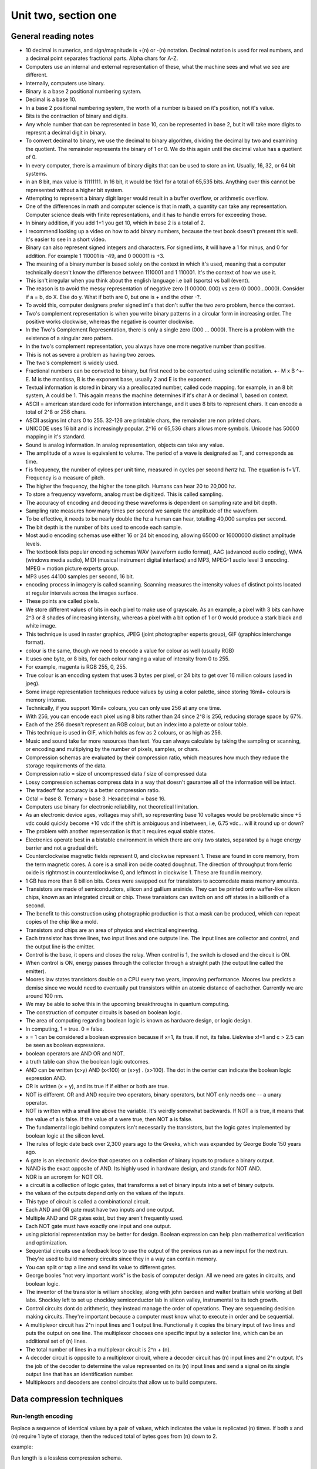 .. I'm on page 214/214 right now <-- DONE
.. Challenge work required, page 217 question 3 <-- NOT STARTED
.. assignment 2 is one exercise from chapter 4 page 215, question 19. and chapter 5 page 270, question 4. <-- NOT STARTED

Unit two, section one
++++++++++++++++++++++


General reading notes
======================

* 10 decimal is numerics, and sign/magnitude is +(n) or -(n) notation. Decimal notation is used for real numbers, and a decimal point separates fractional parts. Alpha chars for A-Z.
* Computers use an internal and external representation of these, what the machine sees and what we see are different.
* Internally, computers use binary.
* Binary is a base 2 positional numbering system.
* Decimal is a base 10.
* In a base 2 positional numbering system, the worth of a number is based on it's position, not it's value.
* Bits is the contraction of binary and digits.
* Any whole number that can be represented in base 10, can be represented in base 2, but it will take more digits to represnt a decimal digit in binary.
* To convert decimal to binary, we use the decimal to binary algorithm, dividing the decimal by two and examining the quotient. The remainder represents the binary of 1 or 0. We do this again until the decimal value has a quotient of 0.
* In every computer, there is a maximum of binary digits that can be used to store an int. Usually, 16, 32, or 64 bit systems.
* in an 8 bit, max value is 11111111. In 16 bit, it would be 16x1 for a total of 65,535 bits. Anything over this cannot be represented without a higher bit system.
* Attempting to represent a binary digit larger would result in a buffer overflow, or arithmetic overflow.
* One of the differences in math and computer science is that in math, a quantity can take any representation. Computer science deals with finite representations, and it has to handle errors for exceeding those.
* In binary addition, if you add 1+1 you get 10, which in base 2 is a total of 2.
* I recommend looking up a video on how to add binary numbers, because the text book doesn't present this well. It's easier to see in a short video.
* Binary can also represent signed integers and characters. For signed ints, it will have a 1 for minus, and 0 for addition. For example 1 110001 is -49, and 0 000011 is +3.
* The meaning of a binary number is based solely on the context in which it's used, meaning that a computer technically doesn't know the difference between 1110001 and 1 110001. It's the context of how we use it.
* This isn't irregular when you think about the english language i.e ball (sports) vs ball (event).
* The reason is to avoid the messy representation of negative zero (1 00000..000) vs zero (0 0000...0000). Consider if a = b, do X. Else do y. What if both are 0, but one is + and the other -?.
* To avoid this, computer designers prefer signed int's that don't suffer the two zero problem, hence the context.
* Two's complement representation is when you write binary patterns in a circular form in increasing order. The positive works clockwise, whereas the negative is counter clockwise.
* In the Two's Complement Representation, there is only a single zero (000 ... 0000). There is a problem with the existence of a singular zero pattern.
* In the two's complement representation, you always have one more negative number than positive. 
* This is not as severe a problem as having two zeroes.
* The two's complement is widely used.
* Fractional numbers can be conveted to binary, but first need to be converted using scientific notation. +- M x B ^+-E. M is the mantissa, B is the exponent base, usually 2 and E is the exponent.
* Textual information is stored in binary via a preallocated number, called code mapping. for example, in an 8 bit system, A could be 1. This again means the machine determines if it's char A or decimal 1, based on context.
* ASCII = american standard code for information interchange, and it uses 8 bits to represent chars. It can encode a total of 2^8 or 256 chars.
* ASCII assigns int chars 0 to 255. 32-126 are printable chars, the remainder are non printed chars.
* UNICODE uses 16 bit and is increasingly popular. 2^16 or 65,536 chars allows more symbols. Unicode has 50000 mapping in it's standard.
* Sound is analog information. In analog representation, objects can take any value.
* The amplitude of a wave is equivalent to volume. The period of a wave is designated as T, and corresponds as time.
* f is frequency, the number of cylces per unit time, measured in cycles per second *hertz* hz. The equation is f=1/T. Frequency is a measure of pitch.
* The higher the frequency, the higher the tone pitch. Humans can hear 20 to 20,000 hz.
* To store a frequency waveform, analog must be digitized. This is called sampling.
* The accuracy of encoding and decoding these waveforms is dependent on sampling rate and bit depth. 
* Sampling rate measures how many times per second we sample the amplitude of the waveform.
* To be effective, it needs to be nearly double the hz a human can hear, totalling 40,000 samples per second.
* The bit depth is the number of bits used to encode each sample.
* Most audio encoding schemas use either 16 or 24 bit encoding, allowing 65000 or 16000000 distinct amplitude levels.
* The textbook lists popular encoding schemas WAV (waveform audio format), AAC (advanced audio coding), WMA (windows media audio), MIDI (musical instrument digital interface) and MP3, MPEG-1 audio level 3 encoding. MPEG = motion picture experts group.
* MP3 uses 44100 samples per second, 16 bit.
* encoding process in imagery is called scanning. Scanning measures the intensity values of distinct points located at regular intervals across the images surface.
* These points are called pixels.
* We store different values of bits in each pixel to make use of grayscale. As an example, a pixel with 3 bits can have 2^3 or 8 shades of increasing intensity, whereas a pixel with a bit option of 1 or 0 would produce a stark black and white image.
* This technique is used in raster graphics, JPEG (joint photographer experts group), GIF (graphics interchange format).
* colour is the same, though we need to encode a value for colour as well (usually RGB)
* It uses one byte, or 8 bits, for each colour ranging a value of intensity from 0 to 255.
* For example, magenta is  RGB 255, 0, 255.
* True colour is an encoding system that uses 3 bytes per pixel, or 24 bits to get over 16 million colours (used in jpeg).
* Some image representation techniques reduce values by using a color palette, since storing 16mil+ colours is memory intense.
* Technically, if you support 16mil+ colours, you can only use 256 at any one time.
* With 256, you can encode each pixel using 8 bits rather than 24 since 2^8 is 256, reducing storage space by 67%.
* Each of the 256 doesn't represent an RGB colour, but an index into a palette or colour table.
* This technique is used in GIF, which holds as few as 2 colours, or as high as 256.
* Music and sound take far more resources than text. You can always calculate by taking the sampling or scanning, or encoding and multiplying by the number of pixels, samples, or chars.
* Compression schemas are evaluated by their compression ratio, which measures how much they reduce the storage requirements of the data.
* Compression ratio = size of uncompressed data / size of compressed data
* Lossy compression schemas compress data in a way that doesn't gaurantee all of the information will be intact.
* The tradeoff for accuracy is a better compression ratio.
* Octal = base 8. Ternary = base 3. Hexadecimal = base 16.
* Computers use binary for electronic reliability, not theoretical limitation.
* As an electronic device ages, voltages may shift, so representing base 10 voltages would be problematic since +5 vdc could quickly become +10 vdc if the shift is ambiguous and inbetween, i.e, 6.75 vdc... will it round up or down?
* The problem with another representation is that it requires equal stable states.
* Electronics operate best in a bistable environment in which there are only two states, separated by a huge energy barrier and not a gradual drift.
* Counterclockwise magnetic fields represent 0, and clockwise represent 1. These are found in core memory, from the term magnetic cores. A core is a small iron oxide coated doughnut. The direction of throughput from ferric oxide is rightmost in counterclockwise 0, and leftmost in clockwise 1. These are found in memory.
* 1 GB has more than 8 billion bits. Cores were swapped out for transistors to accomodate mass memory amounts.
* Transistors are made of semiconductors, silicon and gallium arsinide. They can be printed onto waffer-like silicon chips, known as an integrated circuit or chip. These transistors can switch on and off states in a billionth of a second.
* The benefit to this construction using photographic production is that a mask can be produced, which can repeat copies of the chip like a mold.
* Transistors and chips are an area of physics and electrical engineering.
* Each transistor has three lines, two input lines and one outpute line. The input lines are collector and control, and the output line is the emitter.
* Control is the base, it opens and closes the relay. When control is 1, the switch is closed and the circuit is ON.
* When control is ON, energy passes through the collector through a straight path (the output line called the emitter).
* Moores law states transistors double on a CPU every two years, improving performance. Moores law predicts a demise since we would need to eventually put transistors within an atomic distance of eachother. Currently we are around 100 nm.
* We may be able to solve this in the upcoming breakthroughs in quantum computing.
* The construction of computer circuits is based on boolean logic.
* The area of computing regarding boolean logic is known as hardware design, or logic design.
* In computing, 1 = true. 0 = false.
* x = 1 can be considered a boolean expression because if x=1, its true. if not, its false. Liekwise x!=1 and c > 2.5 can be seen as boolean expressions.
* boolean operators are AND OR and NOT.
* a truth table can show the boolean logic outcomes.
* AND can be written (x>y) AND (x<100) or (x>y) . (x>100). The dot in the center can indicate the boolean logic expression AND.
* OR is written (x + y), and its true if if either or both are true.
* NOT is different. OR and AND require two operators, binary operators, but NOT only needs one -- a unary operator.
* NOT is written with a small line above the variable. It's weirdly somewhat backwards. If NOT a is true, it means that the value of a is false. If the value of a were true, then NOT a is false.
* The fundamental logic behind computers isn't necessarily the transistors, but the logic gates implemented by boolean logic at the silicon level.
* The rules of logic date back over 2,300 years ago to the Greeks, which was expanded by George Boole 150 years ago.
* A gate is an electronic device that operates on a collection of binary inputs to produce a binary output.
* NAND is the exact opposite of AND. Its highly used in hardware design, and stands for NOT AND.
* NOR is an acronym for NOT OR.
* a circuit is a collection of logic gates, that transforms a set of binary inputs into a set of binary outputs.
* the values of the outputs depend only on the values of the inputs.
* This type of circuit is called a combinational circuit.
* Each AND and OR gate must have two inputs and one output.
* Multiple AND and OR gates exist, but they aren't frequently used.
* Each NOT gate must have exactly one input and one output.
* using pictorial representation may be better for design. Boolean expression can help plan mathematical verification and optimization.
* Sequential circuits use a feedback loop to use the output of the previous run as a new input for the next run. They're used to build memory circuits since they in a way can contain memory.
* You can split or tap a line and send its value to different gates. 
* George booles "not very important work" is the basis of computer design. All we need are gates in circuits, and boolean logic.
* The inventor of the transistor is william shockley, along with john bardeen and walter brattain while working at Bell labs. Shockley left to set up chockley semiconductor lab in silicon valley, instrumental to its tech growth.
* Control circuits dont do arithmetic, they instead manage the order of operations. They are sequencing decision making circuits. They're important because a computer must know what to execute in order and be sequential.
* A multiplexor circuit has 2^n input lines and 1 output line. Functionally it copies the binary input of two lines and puts the output on one line. The multiplexor chooses one specific input by a selector line, which can be an additional set of (n) lines.
* The total number of lines in a multiplexor circuit is 2^n + (n).
* A decoder circuit is opposite to a multiplexor circuit, where a decoder circuit has (n) input lines and 2^n output. It's the job of the decoder to determine the value represented on its (n) input lines and send a signal on its single output line that has an identification number.
* Multiplexors and decoders are control circuits that allow us to build computers.



Data compression techniques
============================

Run-length encoding
~~~~~~~~~~~~~~~~~~~~
Replace a sequence of identical values by a pair of values, which indicates the value is replicated (n) times. If both x and (n) require 1 byte of storage, then the reduced total of bytes goes from (n) down to 2.

example:

.. image:: ../images/cs200-run-length.png


Run length is a lossless compression schema.

Variable-length encoding
~~~~~~~~~~~~~~~~~~~~~~~~~~
Often used to encode text, but can be used with other forms. In essence, shorter codes are given to frequent common values, and longer codes for less common values.

Variable length is a lossless compression schema.


Requirements for constructing a computer
~~~~~~~~~~~~~~~~~~~~~~~~~~~~~~~~~~~~~~~~~
You can build a binary computer and its internal components using any hardware with the following criteria.

1. The stable states need to be bistable.
2. The two states need to have a large energy barrier.
3. You need to be able to sense the state the device is in without permanent destruction.
4. You can switch between the states without immense energy.


Gate schematics 
================
A gate is an electronic device that operates on a collection of binary inputs to produce a binary output.

It transforms a set of 0,1 input values into a single output value of 0 or 1, according to specific transformation rules.

The reason we use gates rather than transistors is that a transistor is too elementary to act as a fundamental design component. It needs a designer to deal with low level currents, voltages, and physics. When you group transistors together, you get more powerful building blocks (called gates).

Once we have gates, we can deal with more complex expressive mathematics instead of lower level discrete physics.

The shift from transistors to gates is one of the many examples of abstraction in computer science.


.. image:: ../images/cs200-logic-gates.png


A **NOT** gate can be created from a single transistor, since the collector is connected to the power supply and the emitter is connected to logical ground.

To create an AND gate, we connect two transistors in series:

.. image:: ../images/cs200-logic-and-schema.png

.. image:: ../images/cs200-logic-nand-schema.png


When you want to build an **AND** gate, all you have to do is add a **NOT** gate to the circuit.

.. note:: 
   A NAND gate requires two transistors, whereas the AND gate requires three. This is why NAND gates are widely used to build computer circuits, since they require less transistors.


To construct an **OR** gate, we use two transistors connected in parallel, not in series.

.. image:: ../images/cs200-logic-or-schema.png

.. image:: ../images/cs200-logic-or-schema-2.png


To convert a **NOR** gate to an **OR** gate, we add a **NOT** gate to the output line.

The sum of products algorithm
~~~~~~~~~~~~~~~~~~~~~~~~~~~~~~
One of the many circuit construction algorithm methods is the sum of products algorithm.

.. note:: 
   This algorithm doesn't always produce an optimal circuit, where optimal means that the circuit accomplishes its desired function using the smallest number of logic gates. Using optimal circuits saves real money, since each gate takes up costs in material and requires power to operate. Algorithms for circuit optimization are an important sub-area of computer design.


1. Truth table construction - construct a truth table. The truth table will help to know what subsequent steps you'll need in the algorithm.

2. Subexpression construction using AND and NOT gates - choose any output column from the truth table, and where a 1 exists, build a boolean logic gate that outputs true and only true for that output. Each of the instances with a 1 in the output are considered a case, and they need a boolean expression.

3. Subexpression combination using OR gates - take the AND and NOT gates from step 2 and combine them two at a time using OR gates.

4. Circuit diagram production - construct the final circuit diagram. Convert the boolean expression into a circuit diagram using gates to implement the operators. 


Compare for equality algorithm
~~~~~~~~~~~~~~~~~~~~~~~~~~~~~~~
Also known as the CE circuit, it tests two unsigned binary numbers for exact equality. The circuit produces the value 1 for true if the two numbers are equal and the value 0 is false.

1-bit compare for equality is represented as 1-CE. 1-CE compares two 1-bit values, a and b, for equality. If both the inputs are the same, the output is true. Otherwise, it's false.

1. Create a truth table
2. Create a subexpression for cases 
3. Combine them with an OR gate
4. Create the circuit diagram

N-nit compare for equality circuit (called CE)
~~~~~~~~~~~~~~~~~~~~~~~~~~~~~~~~~~~~~~~~~~~~~~~
Because numbers in computers are usually larger than one digit, we use an (n) of the 1-CE circuit. 

To check if all 1-CE circuits produce a 1, we AND together the outputs of (n) 1-CE.

.. image:: ../images/cs200-nbit-compare.png



Addition circuit algorithm
~~~~~~~~~~~~~~~~~~~~~~~~~~~~
The ADD circuit performs binary addition on two unsigned n-bit ints. It's called a full adder.

Similar to the CE, 1-ADD signifies that it's adding a single pair of binary digits, along with the carry digits.

.. image:: ../images/cs200-nadd-circuit.png

Each ADD circuit uses 3 NOT gates, 16 AND gates, and 6 OR gates for a total of 25 logic gates. To perform a 32 bit binary addition, its 32 x 25 = 800 gates. It will take 2,200 transistors to build a 32 bit adder circuit.


Challenge work submission
===========================

1. Read chapter four of the textbook.
2. Complete challenge work #3, on page 217 of the text.


.. note:: 
   Corresponds to challenge work #3 on page 217 of the text.


Works cited
~~~~~~~~~~~~
